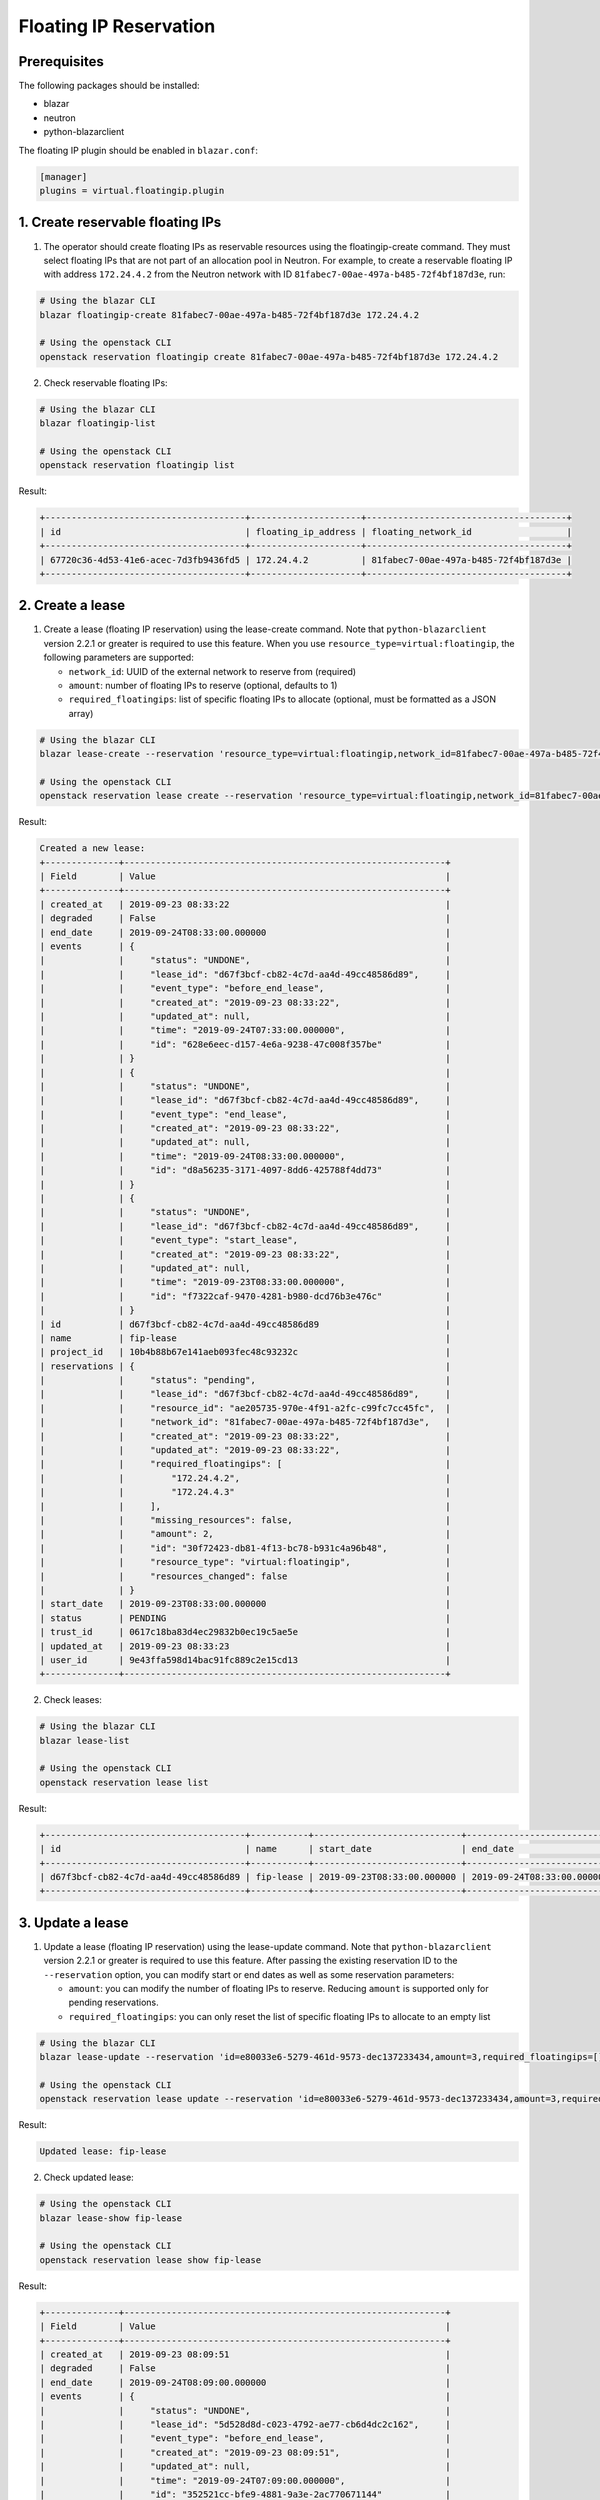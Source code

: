=======================
Floating IP Reservation
=======================

Prerequisites
-------------

The following packages should be installed:

* blazar
* neutron
* python-blazarclient

The floating IP plugin should be enabled in ``blazar.conf``:

.. sourcecode:: console

 [manager]
 plugins = virtual.floatingip.plugin

..

1. Create reservable floating IPs
---------------------------------

1. The operator should create floating IPs as reservable resources using the
   floatingip-create command. They must select floating IPs that are not part
   of an allocation pool in Neutron. For example, to create a reservable
   floating IP with address ``172.24.4.2`` from the Neutron network with ID
   ``81fabec7-00ae-497a-b485-72f4bf187d3e``, run:

.. sourcecode:: console

 # Using the blazar CLI
 blazar floatingip-create 81fabec7-00ae-497a-b485-72f4bf187d3e 172.24.4.2

 # Using the openstack CLI
 openstack reservation floatingip create 81fabec7-00ae-497a-b485-72f4bf187d3e 172.24.4.2

..

2. Check reservable floating IPs:

.. sourcecode:: console

 # Using the blazar CLI
 blazar floatingip-list

 # Using the openstack CLI
 openstack reservation floatingip list

..

Result:

.. sourcecode:: console

 +--------------------------------------+---------------------+--------------------------------------+
 | id                                   | floating_ip_address | floating_network_id                  |
 +--------------------------------------+---------------------+--------------------------------------+
 | 67720c36-4d53-41e6-acec-7d3fb9436fd5 | 172.24.4.2          | 81fabec7-00ae-497a-b485-72f4bf187d3e |
 +--------------------------------------+---------------------+--------------------------------------+

..

2. Create a lease
-----------------

1. Create a lease (floating IP reservation) using the lease-create command.
   Note that ``python-blazarclient`` version 2.2.1 or greater is required to
   use this feature. When you use ``resource_type=virtual:floatingip``, the
   following parameters are supported:

   * ``network_id``: UUID of the external network to reserve from (required)
   * ``amount``: number of floating IPs to reserve (optional, defaults to 1)
   * ``required_floatingips``: list of specific floating IPs to allocate (optional, must be formatted as a JSON array)

.. sourcecode:: console

 # Using the blazar CLI
 blazar lease-create --reservation 'resource_type=virtual:floatingip,network_id=81fabec7-00ae-497a-b485-72f4bf187d3e,amount=2,required_floatingips=["172.24.4.2","172.24.4.3"]' fip-lease

 # Using the openstack CLI
 openstack reservation lease create --reservation 'resource_type=virtual:floatingip,network_id=81fabec7-00ae-497a-b485-72f4bf187d3e,amount=2,required_floatingips=["172.24.4.2","172.24.4.3"]' fip-lease

..

Result:

.. sourcecode:: console

 Created a new lease:
 +--------------+-------------------------------------------------------------+
 | Field        | Value                                                       |
 +--------------+-------------------------------------------------------------+
 | created_at   | 2019-09-23 08:33:22                                         |
 | degraded     | False                                                       |
 | end_date     | 2019-09-24T08:33:00.000000                                  |
 | events       | {                                                           |
 |              |     "status": "UNDONE",                                     |
 |              |     "lease_id": "d67f3bcf-cb82-4c7d-aa4d-49cc48586d89",     |
 |              |     "event_type": "before_end_lease",                       |
 |              |     "created_at": "2019-09-23 08:33:22",                    |
 |              |     "updated_at": null,                                     |
 |              |     "time": "2019-09-24T07:33:00.000000",                   |
 |              |     "id": "628e6eec-d157-4e6a-9238-47c008f357be"            |
 |              | }                                                           |
 |              | {                                                           |
 |              |     "status": "UNDONE",                                     |
 |              |     "lease_id": "d67f3bcf-cb82-4c7d-aa4d-49cc48586d89",     |
 |              |     "event_type": "end_lease",                              |
 |              |     "created_at": "2019-09-23 08:33:22",                    |
 |              |     "updated_at": null,                                     |
 |              |     "time": "2019-09-24T08:33:00.000000",                   |
 |              |     "id": "d8a56235-3171-4097-8dd6-425788f4dd73"            |
 |              | }                                                           |
 |              | {                                                           |
 |              |     "status": "UNDONE",                                     |
 |              |     "lease_id": "d67f3bcf-cb82-4c7d-aa4d-49cc48586d89",     |
 |              |     "event_type": "start_lease",                            |
 |              |     "created_at": "2019-09-23 08:33:22",                    |
 |              |     "updated_at": null,                                     |
 |              |     "time": "2019-09-23T08:33:00.000000",                   |
 |              |     "id": "f7322caf-9470-4281-b980-dcd76b3e476c"            |
 |              | }                                                           |
 | id           | d67f3bcf-cb82-4c7d-aa4d-49cc48586d89                        |
 | name         | fip-lease                                                   |
 | project_id   | 10b4b88b67e141aeb093fec48c93232c                            |
 | reservations | {                                                           |
 |              |     "status": "pending",                                    |
 |              |     "lease_id": "d67f3bcf-cb82-4c7d-aa4d-49cc48586d89",     |
 |              |     "resource_id": "ae205735-970e-4f91-a2fc-c99fc7cc45fc",  |
 |              |     "network_id": "81fabec7-00ae-497a-b485-72f4bf187d3e",   |
 |              |     "created_at": "2019-09-23 08:33:22",                    |
 |              |     "updated_at": "2019-09-23 08:33:22",                    |
 |              |     "required_floatingips": [                               |
 |              |         "172.24.4.2",                                       |
 |              |         "172.24.4.3"                                        |
 |              |     ],                                                      |
 |              |     "missing_resources": false,                             |
 |              |     "amount": 2,                                            |
 |              |     "id": "30f72423-db81-4f13-bc78-b931c4a96b48",           |
 |              |     "resource_type": "virtual:floatingip",                  |
 |              |     "resources_changed": false                              |
 |              | }                                                           |
 | start_date   | 2019-09-23T08:33:00.000000                                  |
 | status       | PENDING                                                     |
 | trust_id     | 0617c18ba83d4ec29832b0ec19c5ae5e                            |
 | updated_at   | 2019-09-23 08:33:23                                         |
 | user_id      | 9e43ffa598d14bac91fc889c2e15cd13                            |
 +--------------+-------------------------------------------------------------+

..

2. Check leases:

.. sourcecode:: console

 # Using the blazar CLI
 blazar lease-list

 # Using the openstack CLI
 openstack reservation lease list
..

Result:

.. sourcecode:: console

 +--------------------------------------+-----------+----------------------------+----------------------------+
 | id                                   | name      | start_date                 | end_date                   |
 +--------------------------------------+-----------+----------------------------+----------------------------+
 | d67f3bcf-cb82-4c7d-aa4d-49cc48586d89 | fip-lease | 2019-09-23T08:33:00.000000 | 2019-09-24T08:33:00.000000 |
 +--------------------------------------+-----------+----------------------------+----------------------------+

..

3. Update a lease
-----------------

1. Update a lease (floating IP reservation) using the lease-update command.
   Note that ``python-blazarclient`` version 2.2.1 or greater is required to
   use this feature. After passing the existing reservation ID to the ``--reservation`` option, you can modify start or end dates as well as some reservation parameters:

   * ``amount``: you can modify the number of floating IPs to reserve. Reducing
     ``amount`` is supported only for pending reservations.
   * ``required_floatingips``: you can only reset the list of specific floating
     IPs to allocate to an empty list

.. sourcecode:: console

 # Using the blazar CLI
 blazar lease-update --reservation 'id=e80033e6-5279-461d-9573-dec137233434,amount=3,required_floatingips=[]' fip-lease

 # Using the openstack CLI
 openstack reservation lease update --reservation 'id=e80033e6-5279-461d-9573-dec137233434,amount=3,required_floatingips=[]' fip-lease

..

Result:

.. sourcecode:: console

 Updated lease: fip-lease

..

2. Check updated lease:

.. sourcecode:: console

 # Using the openstack CLI
 blazar lease-show fip-lease

 # Using the openstack CLI
 openstack reservation lease show fip-lease

..

Result:

.. sourcecode:: console

 +--------------+-------------------------------------------------------------+
 | Field        | Value                                                       |
 +--------------+-------------------------------------------------------------+
 | created_at   | 2019-09-23 08:09:51                                         |
 | degraded     | False                                                       |
 | end_date     | 2019-09-24T08:09:00.000000                                  |
 | events       | {                                                           |
 |              |     "status": "UNDONE",                                     |
 |              |     "lease_id": "5d528d8d-c023-4792-ae77-cb6d4dc2c162",     |
 |              |     "event_type": "before_end_lease",                       |
 |              |     "created_at": "2019-09-23 08:09:51",                    |
 |              |     "updated_at": null,                                     |
 |              |     "time": "2019-09-24T07:09:00.000000",                   |
 |              |     "id": "352521cc-bfe9-4881-9a3e-2ac770671144"            |
 |              | }                                                           |
 |              | {                                                           |
 |              |     "status": "DONE",                                       |
 |              |     "lease_id": "5d528d8d-c023-4792-ae77-cb6d4dc2c162",     |
 |              |     "event_type": "start_lease",                            |
 |              |     "created_at": "2019-09-23 08:09:51",                    |
 |              |     "updated_at": "2019-09-23 08:10:10",                    |
 |              |     "time": "2019-09-23T08:09:00.000000",                   |
 |              |     "id": "59e1e170-660e-4a2d-a9e7-167fd5741ff5"            |
 |              | }                                                           |
 |              | {                                                           |
 |              |     "status": "UNDONE",                                     |
 |              |     "lease_id": "5d528d8d-c023-4792-ae77-cb6d4dc2c162",     |
 |              |     "event_type": "end_lease",                              |
 |              |     "created_at": "2019-09-23 08:09:51",                    |
 |              |     "updated_at": null,                                     |
 |              |     "time": "2019-09-24T08:09:00.000000",                   |
 |              |     "id": "fda0d28d-afe5-4ebb-bea0-50ab1f8d7182"            |
 |              | }                                                           |
 | id           | 5d528d8d-c023-4792-ae77-cb6d4dc2c162                        |
 | name         | fip-lease                                                   |
 | project_id   | 10b4b88b67e141aeb093fec48c93232c                            |
 | reservations | {                                                           |
 |              |     "status": "active",                                     |
 |              |     "lease_id": "5d528d8d-c023-4792-ae77-cb6d4dc2c162",     |
 |              |     "resource_id": "543a350b-c703-48c9-a97e-2e787c26e385",  |
 |              |     "network_id": "81fabec7-00ae-497a-b485-72f4bf187d3e",   |
 |              |     "created_at": "2019-09-23 08:09:51",                    |
 |              |     "updated_at": "2019-09-23 08:10:10",                    |
 |              |     "required_floatingips": [],                             |
 |              |     "missing_resources": false,                             |
 |              |     "amount": 3,                                            |
 |              |     "id": "e80033e6-5279-461d-9573-dec137233434",           |
 |              |     "resource_type": "virtual:floatingip",                  |
 |              |     "resources_changed": false                              |
 |              | }                                                           |
 | start_date   | 2019-09-23T08:09:00.000000                                  |
 | status       | ACTIVE                                                      |
 | trust_id     | 707391571cd14bd9bfc8eaf986163b37                            |
 | updated_at   | 2019-09-23 08:15:51                                         |
 | user_id      | 9e43ffa598d14bac91fc889c2e15cd13                            |
 +--------------+-------------------------------------------------------------+

..

4. Use the leased resources
---------------------------

1. Once the lease becomes active, the allocated floating IPs are tagged with
   the reservation ID, in this case ``e80033e6-5279-461d-9573-dec137233434``,
   and can be displayed with the following command:

.. sourcecode:: console

 openstack floating ip list --tags reservation:e80033e6-5279-461d-9573-dec137233434

..

Result:

.. sourcecode:: console

 +--------------------------------------+---------------------+------------------+------+--------------------------------------+----------------------------------+
 | ID                                   | Floating IP Address | Fixed IP Address | Port | Floating Network                     | Project                          |
 +--------------------------------------+---------------------+------------------+------+--------------------------------------+----------------------------------+
 | 3954b799-4957-4e9f-96b7-46f72604c973 | 172.24.4.4          | None             | None | 81fabec7-00ae-497a-b485-72f4bf187d3e | 10b4b88b67e141aeb093fec48c93232c |
 | ae26069c-f7e9-4b8d-8ca0-6770c025dfae | 172.24.4.3          | None             | None | 81fabec7-00ae-497a-b485-72f4bf187d3e | 10b4b88b67e141aeb093fec48c93232c |
 | b427c171-30fe-45c4-a00b-3d5ca9b00306 | 172.24.4.2          | None             | None | 81fabec7-00ae-497a-b485-72f4bf187d3e | 10b4b88b67e141aeb093fec48c93232c |
 +--------------------------------------+---------------------+------------------+------+--------------------------------------+----------------------------------+

..

2. Use the reserved floating IP like a regular one, for example by attaching it
   to an instance with ``openstack server add floating ip``.

